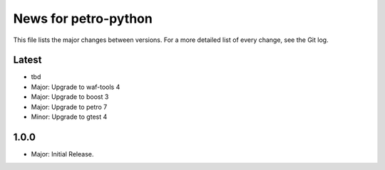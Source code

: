 News for petro-python
=====================

This file lists the major changes between versions. For a more detailed list of
every change, see the Git log.

Latest
------
* tbd
* Major: Upgrade to waf-tools 4
* Major: Upgrade to boost 3
* Major: Upgrade to petro 7
* Minor: Upgrade to gtest 4

1.0.0
-----
* Major: Initial Release.
